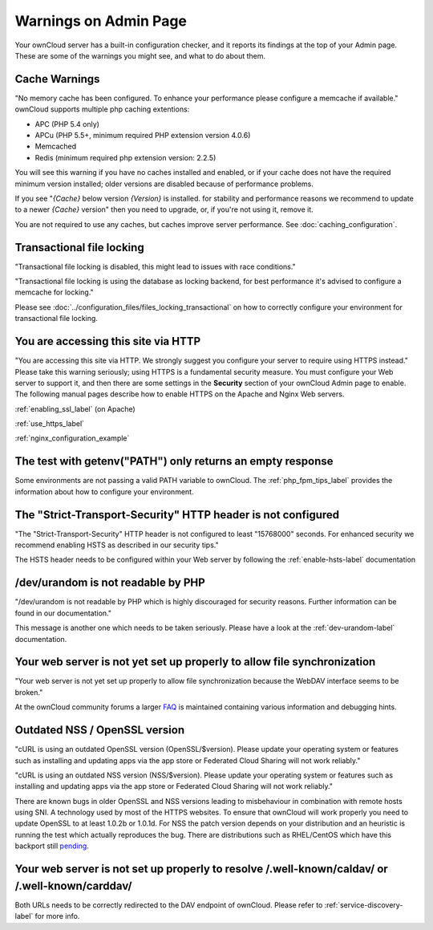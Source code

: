 ======================
Warnings on Admin Page
======================

Your ownCloud server has a built-in configuration checker, and it reports its
findings at the top of your Admin page. These are some of the warnings you
might see, and what to do about them.

.. figure:: ../images/security-setup-warning-1.png

Cache Warnings
--------------

"No memory cache has been configured. To enhance your performance please
configure a memcache if available." ownCloud supports multiple php caching
extentions:

* APC (PHP 5.4 only)
* APCu (PHP 5.5+, minimum required PHP extension version 4.0.6)
* Memcached
* Redis (minimum required php extension version: 2.2.5)

You will see this warning if you have no caches installed and enabled, or if
your cache does not have the required minimum version installed; older versions
are disabled because of performance problems.

If you see "*{Cache}* below version *{Version}* is installed. for stability and
performance reasons we recommend to update to a newer *{Cache}* version" then
you need to upgrade, or, if you're not using it, remove it.

You are not required to use any caches, but caches improve server performance.
See :doc:`caching_configuration`.

Transactional file locking
--------------------------

"Transactional file locking is disabled, this might lead to issues with race
conditions."

"Transactional file locking is using the database as locking backend, for best
performance it's advised to configure a memcache for locking."

Please see :doc:`../configuration_files/files_locking_transactional` on how
to correctly configure your environment for transactional file locking.

You are accessing this site via HTTP
------------------------------------

"You are accessing this site via HTTP. We strongly suggest you configure your
server to require using HTTPS instead." Please take this warning seriously;
using HTTPS is a fundamental security measure. You must configure your Web
server to support it, and then there are some settings in the **Security**
section of your ownCloud Admin page to enable. The following manual pages
describe how to enable HTTPS on the Apache and Nginx Web servers.

:ref:`enabling_ssl_label` (on Apache)

:ref:`use_https_label`

:ref:`nginx_configuration_example`

The test with getenv(\"PATH\") only returns an empty response
-------------------------------------------------------------

Some environments are not passing a valid PATH variable to ownCloud. The
:ref:`php_fpm_tips_label` provides the information about how to configure your
environment.

The "Strict-Transport-Security" HTTP header is not configured
-------------------------------------------------------------

"The "Strict-Transport-Security" HTTP header is not configured to least "15768000" seconds.
For enhanced security we recommend enabling HSTS as described in our security tips."

The HSTS header needs to be configured within your Web server by following the
:ref:`enable-hsts-label` documentation

/dev/urandom is not readable by PHP
-----------------------------------

"/dev/urandom is not readable by PHP which is highly discouraged for security reasons.
Further information can be found in our documentation."

This message is another one which needs to be taken seriously. Please have a look
at the :ref:`dev-urandom-label` documentation.

Your web server is not yet set up properly to allow file synchronization
------------------------------------------------------------------------

"Your web server is not yet set up properly to allow file synchronization because
the WebDAV interface seems to be broken."

At the ownCloud community forums a larger `FAQ <https://forum.owncloud.org/viewtopic.php?f=17&t=7536>`_
is maintained containing various information and debugging hints.

Outdated NSS / OpenSSL version
------------------------------

"cURL is using an outdated OpenSSL version (OpenSSL/$version). Please update your
operating system or features such as installing and updating apps via the app store
or Federated Cloud Sharing will not work reliably."

"cURL is using an outdated NSS version (NSS/$version). Please update your operating
system or features such as installing and updating apps via the app store or Federated
Cloud Sharing will not work reliably."

There are known bugs in older OpenSSL and NSS versions leading to misbehaviour in
combination with remote hosts using SNI. A technology used by most of the HTTPS
websites. To ensure that ownCloud will work properly you need to update OpenSSL
to at least 1.0.2b or 1.0.1d. For NSS the patch version depends on your distribution
and an heuristic is running the test which actually reproduces the bug. There
are distributions such as RHEL/CentOS which have this backport still `pending
<https://bugzilla.redhat.com/show_bug.cgi?id=1241172>`_.

Your web server is not set up properly to resolve /.well-known/caldav/ or /.well-known/carddav/
-----------------------------------------------------------------------------------------------

Both URLs needs to be correctly redirected to the DAV endpoint of ownCloud. Please
refer to :ref:`service-discovery-label` for more info.
